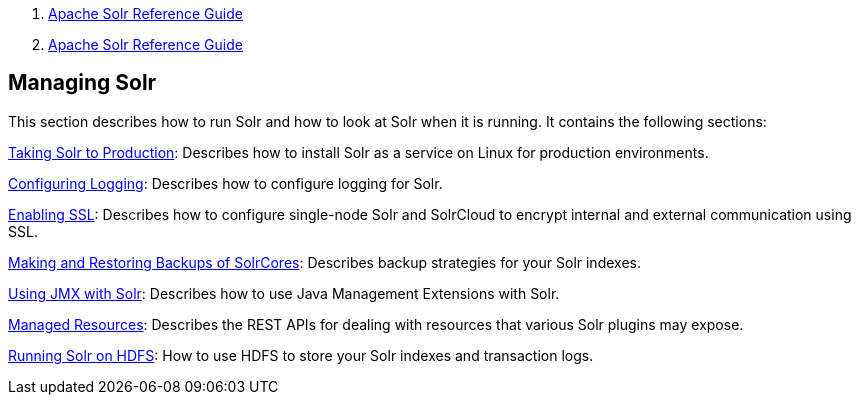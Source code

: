 1.  link:index.html[Apache Solr Reference Guide]
2.  link:Apache-Solr-Reference-Guide.html[Apache Solr Reference Guide]

Managing Solr
-------------

This section describes how to run Solr and how to look at Solr when it is running. It contains the following sections:

link:Taking-Solr-to-Production.html[Taking Solr to Production]: Describes how to install Solr as a service on Linux for production environments.

link:Configuring-Logging.html[Configuring Logging]: Describes how to configure logging for Solr.

link:Enabling-SSL.html[Enabling SSL]: Describes how to configure single-node Solr and SolrCloud to encrypt internal and external communication using SSL.

link:Making-and-Restoring-Backups-of-SolrCores.html[Making and Restoring Backups of SolrCores]: Describes backup strategies for your Solr indexes.

link:Using-JMX-with-Solr.html[Using JMX with Solr]: Describes how to use Java Management Extensions with Solr.

link:Managed-Resources.html[Managed Resources]: Describes the REST APIs for dealing with resources that various Solr plugins may expose.

link:Running-Solr-on-HDFS.html[Running Solr on HDFS]: How to use HDFS to store your Solr indexes and transaction logs.
